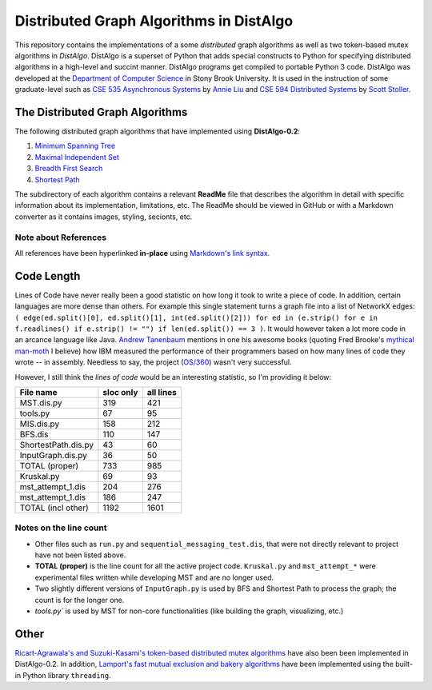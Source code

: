 Distributed Graph Algorithms in DistAlgo
========================================

This repository contains the implementations of a some *distributed* graph algorithms as well as two token-based mutex algorithms in *DistAlgo*. DistAlgo is a superset of Python that adds special constructs to Python for specifying distributed algorithms in a high-level and succint manner. DistAlgo programs get compiled to portable Python 3 code. DistAlgo was developed at the `Department of Computer Science <http://www.cs.sunysb.edu/>`_ in Stony Brook University. It is used in the instruction of some graduate-level such as `CSE 535 Asynchronous Systems <http://www.cs.stonybrook.edu/~liu/cse535/>`_ by `Annie Liu <http://www.cs.sunysb.edu/~liu/>`_ and `CSE 594 Distributed Systems <http://www.cs.sunysb.edu/~stoller/cse594/>`_ by `Scott Stoller <http://www.cs.sunysb.edu/~stoller/>`_.

The Distributed Graph Algorithms
--------------------------------
The following distributed graph algorithms that have implemented using **DistAlgo-0.2**:

1. `Minimum Spanning Tree`_
2. `Maximal Independent Set`_
3. `Breadth First Search`_
4. `Shortest Path`_

.. _Minimum Spanning Tree: https://github.com/arjungmenon/Distributed-Graph-Algorithms/tree/master/Minimum-Spanning-Tree
.. _Maximal Independent Set: https://github.com/arjungmenon/Distributed-Graph-Algorithms/tree/master/Maximal-Independent-Set
.. _Breadth First Search: https://github.com/arjungmenon/Distributed-Graph-Algorithms/tree/master/Breadth-First-Search
.. _Shortest Path: https://github.com/arjungmenon/Distributed-Graph-Algorithms/tree/master/ShortestPath)

The subdirectory of each algorithm contains a relevant **ReadMe** file that describes the algorithm in detail with specific information about its implementation, limitations, etc. The ReadMe should be viewed in GitHub or with a Markdown converter as it contains images, styling, secionts, etc.

Note about References
~~~~~~~~~~~~~~~~~~~~~
All references have been hyperlinked **in-place** using `Markdown's link syntax <http://daringfireball.net/projects/markdown/syntax#link>`_.

Code Length
-----------
Lines of Code have never really been a good statistic on how long it took to write a piece of code. In addition, certain languages are more dense than others. For example this single statement turns a graph file into a list of NetworkX edges: ``( edge(ed.split()[0], ed.split()[1], int(ed.split()[2])) for ed in (e.strip() for e in f.readlines() if e.strip() != "") if len(ed.split()) == 3 )``. It would however taken a lot more code in an arcance language like Java. `Andrew Tanenbaum <http://en.wikipedia.org/wiki/Andrew_S._Tanenbaum>`_ mentions in one his awesome books (quoting Fred Brooke's `mythical man-moth <http://en.wikipedia.org/wiki/The_Mythical_Man-Month>`_ I believe) how IBM measured the performance of their programmers based on how many lines of code they wrote -- in assembly. Needless to say, the project (`OS/360 <http://en.wikipedia.org/wiki/OS/360>`_) wasn't very successful.

However, I still think the *lines of code* would be an interesting statistic, so I'm providing it below:

+----------------------+------------+-----------+
| File name            | sloc only  | all lines |
+======================+============+===========+
| MST.dis.py           |    319     |    421    |
+----------------------+------------+-----------+
| tools.py             |    67      |    95     |
+----------------------+------------+-----------+
| MIS.dis.py           |    158     |    212    |
+----------------------+------------+-----------+
| BFS.dis              |    110     |    147    |
+----------------------+------------+-----------+
| ShortestPath.dis.py  |    43      |    60     |
+----------------------+------------+-----------+
| InputGraph.dis.py    |    36      |    50     |
+----------------------+------------+-----------+
| TOTAL   (proper)     |    733     |    985    |
+----------------------+------------+-----------+
| Kruskal.py           |    69      |    93     |
+----------------------+------------+-----------+
| mst_attempt_1.dis    |    204     |    276    |
+----------------------+------------+-----------+
| mst_attempt_1.dis    |    186     |    247    |
+----------------------+------------+-----------+
| TOTAL  (incl other)  |    1192    |    1601   |
+----------------------+------------+-----------+

Notes on the line count
~~~~~~~~~~~~~~~~~~~~~~~

- Other files such as ``run.py`` and ``sequential_messaging_test.dis``, that were not directly relevant to project have not been listed above.
- **TOTAL (proper)** is the line count for all the active project code. ``Kruskal.py`` and ``mst_attempt_*`` were experimental files written while developing MST and are no longer used.
- Two slightly different versions of ``InputGraph.py`` is used by BFS and Shortest Path to process the graph; the count is for the longer one.
- `tools.py`` is used by MST for non-core functionalities (like building the graph, visualizing, etc.)

Other
-----
`Ricart-Agrawala's and Suzuki-Kasami's token-based distributed mutex algorithms <https://github.com/arjungmenon/Distributed-Graph-Algorithms/tree/master/DistributedMutex>`_ have also been been implemented in DistAlgo-0.2. In addition, `Lamport's fast mutual exclusion and bakery algorithms <https://github.com/arjungmenon/Distributed-Graph-Algorithms/tree/master/ConcurrentMutex>`_ have been implemented using the built-in Python library ``threading``.